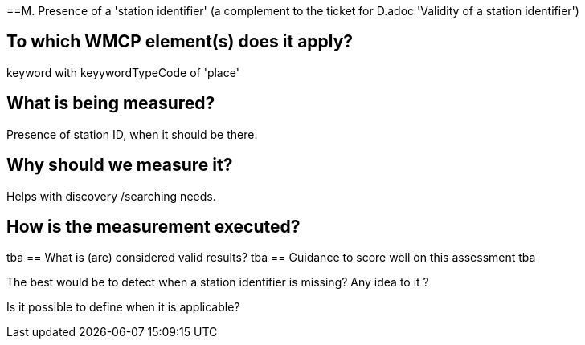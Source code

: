 ==M. Presence of a 'station identifier'
(a complement to the ticket for D.adoc 'Validity of a station identifier')

== To which WMCP element(s) does it apply?
keyword with keyywordTypeCode of 'place'

== What is being measured?
Presence of station ID, when it should be there.

== Why should we measure it?
Helps with discovery /searching needs.

== How is the measurement executed?
tba
== What is (are) considered valid results?
tba
== Guidance to score well on this assessment
tba

The best would be to detect when a station identifier is missing? Any idea to it ?

Is it possible to define when it is applicable?  
